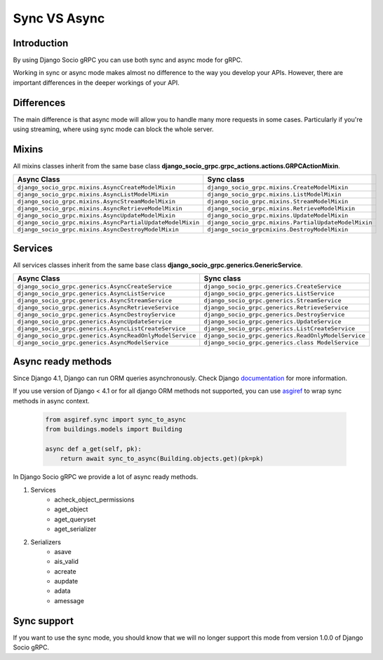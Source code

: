 .. _sync-vs-async:

Sync VS Async
==============

Introduction
------------

By using Django Socio gRPC you can use both sync and async mode for gRPC.

Working in sync or async mode makes almost no difference to the way you develop 
your APIs. However, there are important differences in the deeper workings of 
your API. 

Differences
-----------

The main difference is that async mode will allow you to handle many more requests
in some cases. Particularly if you're using streaming, where using sync mode can 
block the whole server.

Mixins
------

All mixins classes inherit from the same base class **django_socio_grpc.grpc_actions.actions.GRPCActionMixin**.

.. list-table::
   :widths: 50 50
   :header-rows: 1

   * - Async Class
     - Sync class
   * - ``django_socio_grpc.mixins.AsyncCreateModelMixin``
     - ``django_socio_grpc.mixins.CreateModelMixin``
   * - ``django_socio_grpc.mixins.AsyncListModelMixin``
     - ``django_socio_grpc.mixins.ListModelMixin``
   * - ``django_socio_grpc.mixins.AsyncStreamModelMixin``
     - ``django_socio_grpc.mixins.StreamModelMixin``
   * - ``django_socio_grpc.mixins.AsyncRetrieveModelMixin``
     - ``django_socio_grpc.mixins.RetrieveModelMixin``
   * - ``django_socio_grpc.mixins.AsyncUpdateModelMixin``
     - ``django_socio_grpc.mixins.UpdateModelMixin``
   * - ``django_socio_grpc.mixins.AsyncPartialUpdateModelMixin``
     - ``django_socio_grpc.mixins.PartialUpdateModelMixin``
   * - ``django_socio_grpc.mixins.AsyncDestroyModelMixin``
     - ``django_socio_grpcmixins.DestroyModelMixin``


Services
--------

All services classes inherit from the same base class **django_socio_grpc.generics.GenericService**.

.. list-table::
   :widths: 50 50
   :header-rows: 1

   * - Async Class
     - Sync class
   * - ``django_socio_grpc.generics.AsyncCreateService``
     - ``django_socio_grpc.generics.CreateService``
   * - ``django_socio_grpc.generics.AsyncListService``
     - ``django_socio_grpc.generics.ListService``
   * - ``django_socio_grpc.generics.AsyncStreamService``
     - ``django_socio_grpc.generics.StreamService``
   * - ``django_socio_grpc.generics.AsyncRetrieveService``
     - ``django_socio_grpc.generics.RetrieveService``
   * - ``django_socio_grpc.generics.AsyncDestroyService``
     - ``django_socio_grpc.generics.DestroyService``
   * - ``django_socio_grpc.generics.AsyncUpdateService``
     - ``django_socio_grpc.generics.UpdateService``
   * - ``django_socio_grpc.generics.AsyncListCreateService``
     - ``django_socio_grpc.generics.ListCreateService``
   * - ``django_socio_grpc.generics.AsyncReadOnlyModelService``
     - ``django_socio_grpc.generics.ReadOnlyModelService``
   * - ``django_socio_grpc.generics.AsyncModelService``
     - ``django_socio_grpc.generics.class ModelService``

Async ready methods
-------------------

Since Django 4.1, Django can run ORM queries asynchronously.
Check Django `documentation <https://docs.djangoproject.com/en/4.1/topics/async/>`_ for more information.

If you use version of Django < 4.1 or for all django ORM methods not supported,
you can use `asgiref <https://asgi.readthedocs.io/en/latest>`_ to wrap sync methods in async context.

    .. code-block:: python

        from asgiref.sync import sync_to_async
        from buildings.models import Building

        async def a_get(self, pk):
            return await sync_to_async(Building.objects.get)(pk=pk)

In Django Socio gRPC we provide a lot of async ready methods.

#. Services
    * acheck_object_permissions
    * aget_object
    * aget_queryset
    * aget_serializer
#. Serializers
    * asave
    * ais_valid
    * acreate
    * aupdate
    * adata
    * amessage

Sync support
------------

If you want to use the sync mode, you should know that we will no longer support this mode from version 1.0.0 of Django Socio gRPC.